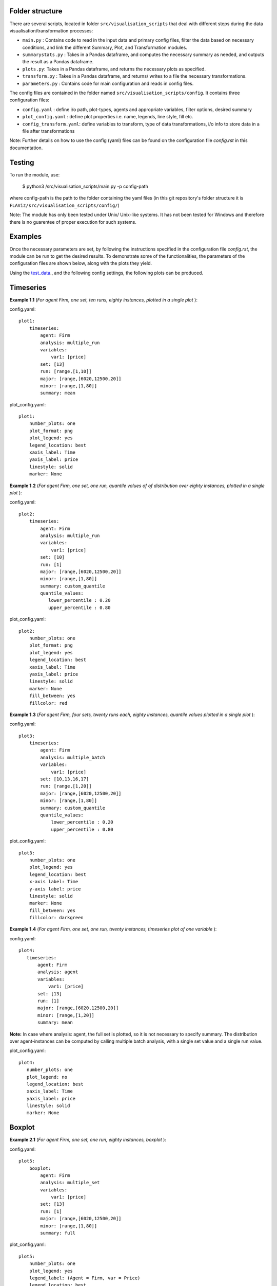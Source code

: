 Folder structure
====

There are several scripts, located in folder ``src/visualisation_scripts`` that deal with different steps during the data visualisation/transformation processes:

- ``main.py`` : Contains code to read in the input data and primary config files, filter the data based on necessary conditions, and link the different Summary, Plot, and Transformation modules.
- ``summarystats.py`` : Takes in a Pandas dataframe, and computes the necessary summary as needed, and outputs the result as a Pandas dataframe.
- ``plots.py``: Takes in a Pandas dataframe, and returns the necessary plots as specified.
- ``transform.py`` : Takes in a Pandas dataframe, and returns/ writes to a file the necessary transformations.
- ``parameters.py`` : Contains code for main configuration and reads in config files.

The config files are contained in the folder named ``src/visualisation_scripts/config``. It contains three configuration files:

- ``config.yaml`` : define i/o path, plot-types, agents and appropriate variables, filter options, desired summary
- ``plot_config.yaml`` : define plot properties i.e. name, legends, line style, fill etc.
- ``config_transform.yaml``: define variables to transform, type of data transformations, i/o info to store data in a file after transformations


Note: Further details on how to use the config (yaml) files can be found on the configuration file `config.rst` in this documentation.

Testing
=======

To run the module, use:

   $ python3 /src/visualisation_scripts/main.py -p config-path

where config-path is the path to the folder containing the yaml files (in this git repository's folder structure it is ``FLAViz/src/visualisation_scripts/config/``)

Note: The module has only been tested under Unix/ Unix-like systems. It has not been tested for Windows and therefore
there is no guarentee of proper execution for such systems.

Examples
========

Once the necessary parameters are set, by following the instructions specified in the configuration file `config.rst`, the module can be run to get the desired results. To demonstrate some of the functionalities,
the parameters of the configuration files are shown below, along with the plots they yield.


Using the test_data_., and the following config settings, the following plots can be produced.

.. _test_data: https://github.com/svdhoog/FLAViz/tree/master/data/visualisation

Timeseries
==========

**Example 1.1** (*For agent Firm, one set, ten runs, eighty instances, plotted in a single plot* ):

config.yaml::

    plot1:
        timeseries:
            agent: Firm
            analysis: multiple_run
            variables:
                var1: [price]
            set: [13]
            run: [range,[1,10]]
            major: [range,[6020,12500,20]]
            minor: [range,[1,80]]
            summary: mean

plot_config.yaml::

    plot1:
        number_plots: one
        plot_format: png
        plot_legend: yes
        legend_location: best
        xaxis_label: Time
        yaxis_label: price
        linestyle: solid
        marker: None


.. image:: ./plots/one_set_multiple_runs_timeseries_price.png
   :height: 100px
   :width: 200 px
   :scale: 50 %
   :alt: alternate text
   :align: right


**Example 1.2** (*For agent Firm, one set, one run, quantile values of of distribution over eighty instances, plotted in a single plot* ):

config.yaml::

    plot2:
        timeseries:
            agent: Firm
            analysis: multiple_run
            variables:
                var1: [price]
            set: [10]
            run: [1]
            major: [range,[6020,12500,20]]
            minor: [range,[1,80]]
            summary: custom_quantile
            quantile_values:
               lower_percentile : 0.20
               upper_percentile : 0.80

plot_config.yaml::

    plot2:
        number_plots: one
        plot_format: png
        plot_legend: yes
        legend_location: best
        xaxis_label: Time
        yaxis_label: price
        linestyle: solid
        marker: None
        fill_between: yes
        fillcolor: red


.. image:: ./plots/one_set_multiple_runs_ts_quantile_0.png
   :height: 100px
   :width: 200 px
   :scale: 50 %
   :alt: alternate text
   :align: right

**Example 1.3** (*For agent Firm, four sets, twenty runs each, eighty instances, quantile values plotted in a single plot* ):

config.yaml::

    plot3:
        timeseries:
            agent: Firm
            analysis: multiple_batch
            variables:
                var1: [price]
            set: [10,13,16,17]
            run: [range,[1,20]]
            major: [range,[6020,12500,20]]
            minor: [range,[1,80]]
            summary: custom_quantile
            quantile_values:
                lower_percentile : 0.20
                upper_percentile : 0.80


plot_config.yaml::

    plot3:
        number_plots: one
        plot_legend: yes
        legend_location: best
        x-axis label: Time
        y-axis label: price
        linestyle: solid
        marker: None
        fill_between: yes
        fillcolor: darkgreen


.. image:: ./plots/ts_multibatch_analysis_0.png
   :height: 100px
   :width: 200 px
   :scale: 50 %
   :alt: alternate text
   :align: right


**Example 1.4** (*For agent Firm, one set, one run, twenty instances, timeseries plot of one variable* ):

config.yaml::

    plot4:
       timeseries:
           agent: Firm
           analysis: agent
           variables:
               var1: [price]
           set: [13]
           run: [1]
           major: [range,[6020,12500,20]]
           minor: [range,[1,20]]
           summary: mean

**Note:** In case where analysis: agent, the full set is plotted, so it is not necessary to specify summary. The distribution over agent-instances can be computed by calling multiple batch analysis, with a single set value and a single run value.

plot_config.yaml::

    plot4:
       number_plots: one
       plot_legend: no
       legend_location: best
       xaxis_label: Time
       yaxis_label: price
       linestyle: solid
       marker: None


.. image:: ./plots/one_set_one_run_agentanalysis_timeseries_price.png
   :height: 100px
   :width: 200 px
   :scale: 50 %
   :alt: alternate text
   :align: right


Boxplot
=======


**Example 2.1** (*For agent Firm, one set, one run, eighty instances, boxplot* ):

config.yaml::

    plot5:
        boxplot:
            agent: Firm
            analysis: multiple_set
            variables:
                var1: [price]
            set: [13]
            run: [1]
            major: [range,[6020,12500,20]]
            minor: [range,[1,80]]
            summary: full

plot_config.yaml::

    plot5:
        number_plots: one
        plot_legend: yes
        legend_label: (Agent = Firm, var = Price)
        legend_location: best
        xaxis_label: Time
        yaxis_label: Distribution over price
        number_bars: 5


.. image:: ./plots/one_set_one_run_bp_price_price.png
   :height: 100px
   :width: 200 px
   :scale: 50 %
   :alt: alternate text
   :align: right


Scatterplot
===========

**Example 3.1** (*For agent Firm, one set, twenty runs, averages of eighty instances, scatterplot of the ensemble of two variables* ):

config.yaml::

    plot6:
        scatterplot:
            agent: Firm
            analysis: multiple_batch
            variables:
                var1: [price]
                var2: [output]
            delay: no
            set: [13]
            run: [range,[1,20]]
            major: [range,[6020,12500,20]]
            minor: [range,[1,80]]
            summary: mean

plot_config.yaml::

    plot6:
        number_plots: one
        plot_legend: yes
        legend_location: best
        legend_label: price vs. output
        linestyle: solid
        marker: +


.. image:: ./plots/one_set_multiple_runs_sp_price_output_0.png
   :height: 100px
   :width: 200 px
   :scale: 50 %
   :alt: alternate text
   :align: right


**Example 3.2** (*For agent Firm, one set, twenty runs, eighty instances, scatterplot for the agent level of one variable with delay* ):

config.yaml::

    plot7:
        scatterplot:
            agent: Firm
            analysis: agent
            variables:
                var1: [price]
            delay: yes
            set: [13]
            run: [range,[1,20]]
            major: [range,[6020,12500,20]]
            minor: [range,[1,80]]
            summary: full

plot_config.yaml::

    plot7:
        number_plots: one
        plot_legend: no
        legend_location: best
        legend_label: price delay vs. price
        marker: +


.. image:: ./plots/one_set_agent_sp_price_delay_0.png
   :height: 100px
   :width: 200 px
   :scale: 50 %
   :alt: alternate text
   :align: right





**Example 3.3** (*For agent Firm, one set, twenty runs each, eighty instances each, delay plot for one variable* ):

config.yaml::

    plot8:
        scatterplot:
            agent: Firm
            analysis: multiple_batch
            variables:
                var1: [price]
            delay: yes
            set: [13]
            run: [range,[1,20]]
            major: [range,[6020,12500,20]]
            minor: [range,[1,80]]
            summary: mean

plot_config.yaml::

    plot8:
        number_plots: one
        plot_legend: yes
        legend_location: best
        legend_label: price delay vs. price
        linestyle: solid
        marker: o


.. image:: ./plots/one_set_multiple_runs_sp_price_delay_0.png
   :height: 100px
   :width: 200 px
   :scale: 50 %
   :alt: alternate text
   :align: right


Histogram
=========

**Example 4.1** (*For agent Firm, one set, one run, eighty instances, histogram of population distribution of one variable* ):

config.yaml::

    plot9:
        histogram:
            agent: Firm
            analysis: multiple_run
            variables:
                var1: [price]
            set: [10]
            run: [1]
            major: [range,[6020,12500,20]]
            minor: [range,[1,80]]
            summary: mean

plot_config.yaml::

    plot9:
        number_plots: one
        plot_title: (Agent = Firm, var = Price)
        number_bins: 50
        histtype: bar
        plot_legend: yes
        fill_between: yes
        stacked: False
        legend_location: best
        xaxis_label: xlabel
        yaxis_label: ylabel


.. image:: ./plots/one_set_one_run_hg_price_price.png
   :height: 100px
   :width: 200 px
   :scale: 50 %
   :alt: alternate text
   :align: right


**Example 4.2** (*For agent Firm, one set, twenty runs, eighty instances, histogram of population distribution of one variable* ):

config.yaml::

    plot10:
        histogram:
            agent: Firm
            analysis: multiple_batch
            variables:
                var1: [price]
            set: [10]
            run: [range,[1,20]]
            major: [range,[6020,12500,20]]
            minor: [range,[1,80]]
            summary: mean    # Note: the summary is mean value, over each level, gives hist of distribution of means
plot_config.yaml::

    plot10:
        number_plots: one
        plot_title: (Agent = Firm, var = Price)
        number_bins: 50
        histtype: bar
        plot_legend: yes
        fill_between: yes
        stacked: False
        legend_location: best
        xaxis_label: xlabel
        yaxis_label: ylabel


.. image:: ./plots/fourpointthree.png
   :height: 100px
   :width: 200 px
   :scale: 50 %
   :alt: alternate text
   :align: right


**Example 4.3** (*For agent Firm, histogram of ensemble distribution of one variable across twenty runs* ):

config.yaml::

    plot11:
        histogram:
            agent: Firm
            analysis: multiple_batch
            variables:
                var1: [price]
            set: [10]
            run: [range,[1,20]]
            major: [range,[6020,12500,20]]
            minor: [range,[1,80]]
            summary: full  # Note: here the histogram is over the entire distribution

plot_config.yaml::

    plot11:
        number_plots: one
        plot_title: (Agent = Firm, var = Price)
        number_bins: 50
        histtype: bar
        plot_legend: yes
        fill_between: yes
        stacked: False
        legend_location: best
        xaxis_label: xlabel
        yaxis_label: ylabel


.. image:: ./plots/fourpointfour.png
   :height: 100px
   :width: 200 px
   :scale: 50 %
   :alt: alternate text
   :align: right





**Example 4.4** (*For agent Firm, two sets, twenty runs, eighty instances, histogram of population distribution of one variable* ):

config.yaml::

    plot12:
        histogram:
            agent: Firm
            analysis: multiple_batch
            variables:
                var1: [price]
            set: [10, 13]
            run: [range,[1,20]]
            major: [range,[6020,12500,20]]
            minor: [range,[1,80]]
            summary: mean

plot_config.yaml::

    plot12:
        number_plots: one
        plot_title: (Agent = Firm, var = Price)
        number_bins: 50
        histtype: step
        plot_legend: yes
        fill_between: no
        stacked: False
        legend_location: best
        xaxis_label: xlabel
        yaxis_label: ylabel


.. image:: ./plots/fourpointfive.png
   :height: 100px
   :width: 200 px
   :scale: 50 %
   :alt: alternate text
   :align: right

~~~~~~~~~~~~~~~~~~~~~~~~~~~~~~~~~~~~~~

**References:**

 Matplotlib: https://matplotlib.org/

 Python Pandas: http://pandas.pydata.org/

 HDF5: https://support.hdfgroup.org/HDF5/

~~~~~~~~~~~~~~~~~~~~~~~~~~~~~~~~~~~~~~
